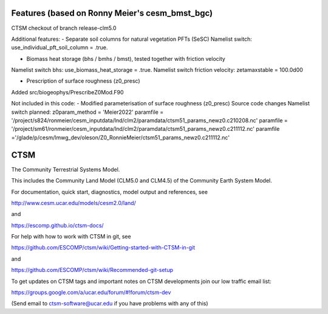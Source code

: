 ====
Features (based on Ronny Meier's cesm_bmst_bgc)
====

CTSM checkout of branch release-clm5.0

Additional features:
- Separate soil columns for natural vegetation PFTs (SeSC)
Namelist switch: use_individual_pft_soil_column = .true.

- Biomass heat storage (bhs / bmhs / bmst), tested together with friction velocity
Namelist switch bhs: use_biomass_heat_storage = .true.
Namelist switch friction velocity: zetamaxstable = 100.0d00

- Prescription of surface roughness (z0_presc)
Added src/biogeophys/PrescribeZ0Mod.F90

Not included in this code:
- Modified parameterisation of surface roughness (z0_presc)
Source code changes
Namelist switch planned: z0param_method = 'Meier2022'
paramfile = '/project/s824/ronmeier/cesm_inputdata/lnd/clm2/paramdata/ctsm51_params_newz0.c210208.nc'
paramfile = '/project/sm61/ronmeier/cesm_inputdata/lnd/clm2/paramdata/ctsm51_params_newz0.c211112.nc'
paramfile ='/glade/p/cesm/lmwg_dev/oleson/Z0_RonnieMeier/ctsm51_params_newz0.c211112.nc'

====
CTSM
====

The Community Terrestrial Systems Model.

This includes the Community Land Model (CLM5.0 and CLM4.5) of the Community Earth System Model.

For documentation, quick start, diagnostics, model output and
references, see

http://www.cesm.ucar.edu/models/cesm2.0/land/

and

https://escomp.github.io/ctsm-docs/

For help with how to work with CTSM in git, see

https://github.com/ESCOMP/ctsm/wiki/Getting-started-with-CTSM-in-git

and

https://github.com/ESCOMP/ctsm/wiki/Recommended-git-setup

To get updates on CTSM tags and important notes on CTSM developments
join our low traffic email list:

https://groups.google.com/a/ucar.edu/forum/#!forum/ctsm-dev

(Send email to ctsm-software@ucar.edu if you have problems with any of this)
